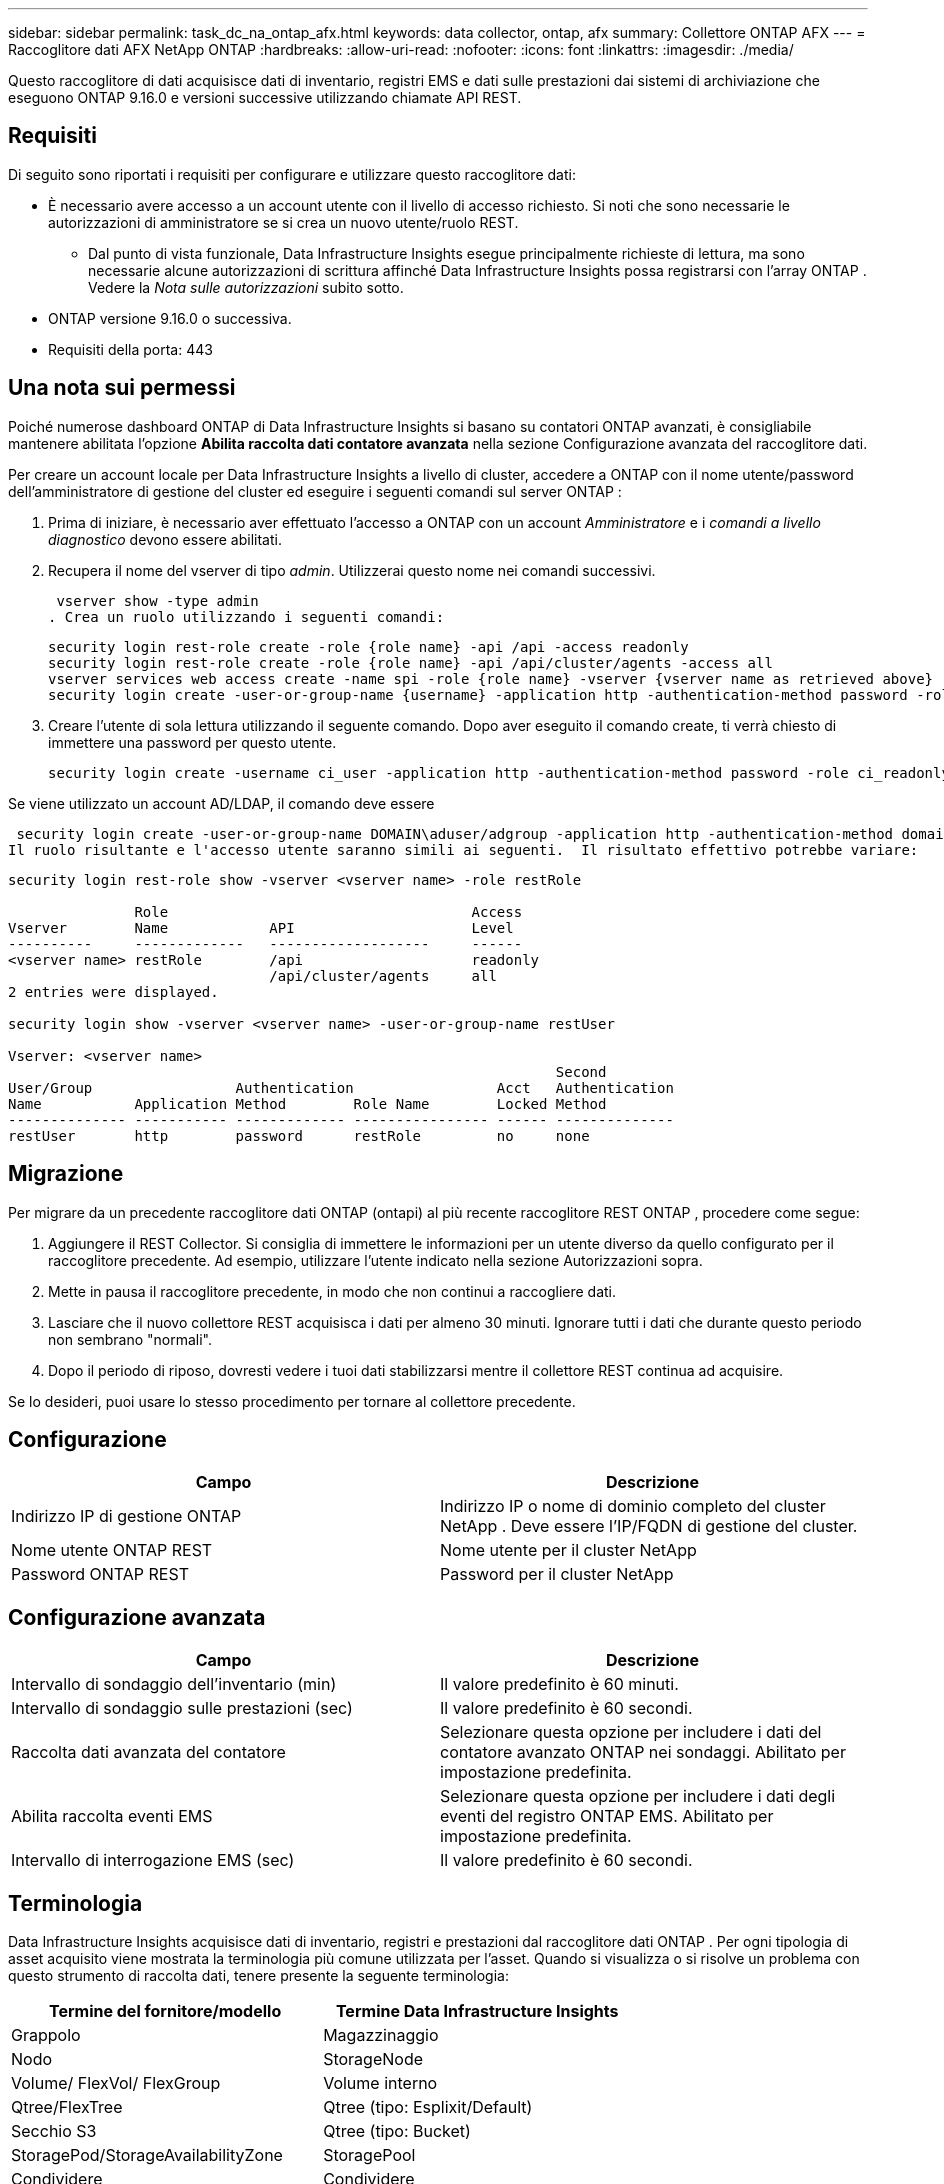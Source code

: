 ---
sidebar: sidebar 
permalink: task_dc_na_ontap_afx.html 
keywords: data collector, ontap, afx 
summary: Collettore ONTAP AFX 
---
= Raccoglitore dati AFX NetApp ONTAP
:hardbreaks:
:allow-uri-read: 
:nofooter: 
:icons: font
:linkattrs: 
:imagesdir: ./media/


[role="lead"]
Questo raccoglitore di dati acquisisce dati di inventario, registri EMS e dati sulle prestazioni dai sistemi di archiviazione che eseguono ONTAP 9.16.0 e versioni successive utilizzando chiamate API REST.



== Requisiti

Di seguito sono riportati i requisiti per configurare e utilizzare questo raccoglitore dati:

* È necessario avere accesso a un account utente con il livello di accesso richiesto.  Si noti che sono necessarie le autorizzazioni di amministratore se si crea un nuovo utente/ruolo REST.
+
** Dal punto di vista funzionale, Data Infrastructure Insights esegue principalmente richieste di lettura, ma sono necessarie alcune autorizzazioni di scrittura affinché Data Infrastructure Insights possa registrarsi con l'array ONTAP .  Vedere la _Nota sulle autorizzazioni_ subito sotto.


* ONTAP versione 9.16.0 o successiva.
* Requisiti della porta: 443




== Una nota sui permessi

Poiché numerose dashboard ONTAP di Data Infrastructure Insights si basano su contatori ONTAP avanzati, è consigliabile mantenere abilitata l'opzione *Abilita raccolta dati contatore avanzata* nella sezione Configurazione avanzata del raccoglitore dati.

Per creare un account locale per Data Infrastructure Insights a livello di cluster, accedere a ONTAP con il nome utente/password dell'amministratore di gestione del cluster ed eseguire i seguenti comandi sul server ONTAP :

. Prima di iniziare, è necessario aver effettuato l'accesso a ONTAP con un account _Amministratore_ e i _comandi a livello diagnostico_ devono essere abilitati.
. Recupera il nome del vserver di tipo _admin_.  Utilizzerai questo nome nei comandi successivi.
+
 vserver show -type admin
. Crea un ruolo utilizzando i seguenti comandi:
+
....
security login rest-role create -role {role name} -api /api -access readonly
security login rest-role create -role {role name} -api /api/cluster/agents -access all
vserver services web access create -name spi -role {role name} -vserver {vserver name as retrieved above}
security login create -user-or-group-name {username} -application http -authentication-method password -role {role name}
....
. Creare l'utente di sola lettura utilizzando il seguente comando.  Dopo aver eseguito il comando create, ti verrà chiesto di immettere una password per questo utente.
+
 security login create -username ci_user -application http -authentication-method password -role ci_readonly


Se viene utilizzato un account AD/LDAP, il comando deve essere

 security login create -user-or-group-name DOMAIN\aduser/adgroup -application http -authentication-method domain -role ci_readonly
Il ruolo risultante e l'accesso utente saranno simili ai seguenti.  Il risultato effettivo potrebbe variare:

[listing]
----
security login rest-role show -vserver <vserver name> -role restRole

               Role                                    Access
Vserver        Name            API                     Level
----------     -------------   -------------------     ------
<vserver name> restRole        /api                    readonly
                               /api/cluster/agents     all
2 entries were displayed.

security login show -vserver <vserver name> -user-or-group-name restUser

Vserver: <vserver name>
                                                                 Second
User/Group                 Authentication                 Acct   Authentication
Name           Application Method        Role Name        Locked Method
-------------- ----------- ------------- ---------------- ------ --------------
restUser       http        password      restRole         no     none
----


== Migrazione

Per migrare da un precedente raccoglitore dati ONTAP (ontapi) al più recente raccoglitore REST ONTAP , procedere come segue:

. Aggiungere il REST Collector.  Si consiglia di immettere le informazioni per un utente diverso da quello configurato per il raccoglitore precedente.  Ad esempio, utilizzare l'utente indicato nella sezione Autorizzazioni sopra.
. Mette in pausa il raccoglitore precedente, in modo che non continui a raccogliere dati.
. Lasciare che il nuovo collettore REST acquisisca i dati per almeno 30 minuti.  Ignorare tutti i dati che durante questo periodo non sembrano "normali".
. Dopo il periodo di riposo, dovresti vedere i tuoi dati stabilizzarsi mentre il collettore REST continua ad acquisire.


Se lo desideri, puoi usare lo stesso procedimento per tornare al collettore precedente.



== Configurazione

[cols="2*"]
|===
| Campo | Descrizione 


| Indirizzo IP di gestione ONTAP | Indirizzo IP o nome di dominio completo del cluster NetApp .  Deve essere l'IP/FQDN di gestione del cluster. 


| Nome utente ONTAP REST | Nome utente per il cluster NetApp 


| Password ONTAP REST | Password per il cluster NetApp 
|===


== Configurazione avanzata

[cols="2*"]
|===
| Campo | Descrizione 


| Intervallo di sondaggio dell'inventario (min) | Il valore predefinito è 60 minuti. 


| Intervallo di sondaggio sulle prestazioni (sec) | Il valore predefinito è 60 secondi. 


| Raccolta dati avanzata del contatore | Selezionare questa opzione per includere i dati del contatore avanzato ONTAP nei sondaggi. Abilitato per impostazione predefinita. 


| Abilita raccolta eventi EMS | Selezionare questa opzione per includere i dati degli eventi del registro ONTAP EMS. Abilitato per impostazione predefinita. 


| Intervallo di interrogazione EMS (sec) | Il valore predefinito è 60 secondi. 
|===


== Terminologia

Data Infrastructure Insights acquisisce dati di inventario, registri e prestazioni dal raccoglitore dati ONTAP .  Per ogni tipologia di asset acquisito viene mostrata la terminologia più comune utilizzata per l'asset.  Quando si visualizza o si risolve un problema con questo strumento di raccolta dati, tenere presente la seguente terminologia:

[cols="2*"]
|===
| Termine del fornitore/modello | Termine Data Infrastructure Insights 


| Grappolo | Magazzinaggio 


| Nodo | StorageNode 


| Volume/ FlexVol/ FlexGroup | Volume interno 


| Qtree/FlexTree | Qtree (tipo: Esplixit/Default) 


| Secchio S3 | Qtree (tipo: Bucket) 


| StoragePod/StorageAvailabilityZone | StoragePool 


| Condividere | Condividere 


| Quota | Quota 


| SVM (macchina virtuale di archiviazione) | Macchina virtuale di archiviazione 
|===


== Terminologia di gestione dei dati ONTAP

I seguenti termini si applicano agli oggetti o ai riferimenti che potresti trovare nelle pagine di destinazione delle risorse di archiviazione ONTAP Data Management.  Molti di questi termini si applicano anche ad altri raccoglitori di dati.



=== Magazzinaggio

* Modello: elenco delimitato da virgole dei nomi univoci e discreti dei modelli di nodi all'interno di questo cluster.  Se tutti i nodi nei cluster sono dello stesso tipo di modello, verrà visualizzato un solo nome di modello.
* Fornitore: lo stesso nome del fornitore che vedresti se stessi configurando una nuova origine dati.
* Numero di serie: l'UUID dell'array
* IP: in genere saranno gli IP o i nomi host configurati nell'origine dati.
* Versione del microcodice – firmware.
* Capacità grezza: somma di base 2 di tutti i dischi fisici nel sistema, indipendentemente dal loro ruolo.
* Latenza: rappresentazione di ciò che sta sperimentando l'host sottoposto a carichi di lavoro, sia in lettura che in scrittura.  Idealmente, Data Infrastructure Insights reperirebbe questo valore direttamente, ma spesso non è così.  Invece dell'array che offre questa funzionalità, Data Infrastructure Insights esegue in genere un calcolo ponderato in base agli IOPS derivato dalle statistiche dei singoli volumi interni.
* Capacità di elaborazione: aggregata dai volumi interni.  Gestione: può contenere un collegamento ipertestuale all'interfaccia di gestione del dispositivo.  Creato a livello di programmazione dalla fonte dati Data Infrastructure Insights come parte della reportistica di inventario.




=== Pool di archiviazione

* Archiviazione: su quale array di archiviazione risiede questo pool.  Obbligatorio.
* Tipo: un valore descrittivo da un elenco di possibilità enumerate.  Nella maggior parte dei casi sarà "Aggregato" o "Gruppo RAID".
* Nodo: se l'architettura di questo array di archiviazione è tale che i pool appartengono a un nodo di archiviazione specifico, il suo nome verrà visualizzato qui come collegamento ipertestuale alla relativa landing page.
* Utilizza Flash Pool – Valore Sì/No – questo pool basato su SATA/SAS ha SSD utilizzati per l'accelerazione della memorizzazione nella cache?
* Ridondanza: livello RAID o schema di protezione.  RAID_DP è a doppia parità, RAID_TP è a tripla parità.
* Capacità: i valori qui indicati sono la capacità logica utilizzata, la capacità utilizzabile e la capacità logica totale, nonché la percentuale utilizzata tra queste.
* Capacità sovraimpegnata: se utilizzando tecnologie di efficienza è stata assegnata una somma totale di volume o capacità di volume interno superiore alla capacità logica del pool di archiviazione, il valore percentuale sarà maggiore dello 0%.
* Snapshot: capacità di snapshot utilizzate e totali, se l'architettura del pool di archiviazione dedica parte della sua capacità ad aree di segmenti esclusivamente per gli snapshot.  È probabile che le configurazioni ONTAP in MetroCluster presentino questo fenomeno, mentre altre configurazioni ONTAP lo presentano in misura minore.
* Utilizzo: valore percentuale che indica la percentuale più alta di disco occupato tra tutti i dischi che contribuiscono alla capacità di questo pool di archiviazione.  L'utilizzo del disco non ha necessariamente una forte correlazione con le prestazioni dell'array: l'utilizzo può essere elevato a causa di ricostruzioni del disco, attività di deduplicazione, ecc. in assenza di carichi di lavoro gestiti dall'host.  Inoltre, molte implementazioni di replicazione degli array possono aumentare l'utilizzo del disco senza essere visualizzate come volume interno o carico di lavoro del volume.
* IOPS: la somma degli IOPS di tutti i dischi che contribuiscono alla capacità di questo pool di archiviazione.  Throughput: la somma del throughput di tutti i dischi che contribuiscono alla capacità di questo pool di archiviazione.




=== Nodo di archiviazione

* Archiviazione: di quale array di archiviazione fa parte questo nodo.  Obbligatorio.
* Partner HA: sulle piattaforme in cui un nodo esegue il failover su un solo altro nodo, in genere verrà visualizzato qui.
* Stato: salute del nodo.  Disponibile solo quando l'array è sufficientemente integro da poter essere inventariato da una fonte dati.
* Modello: nome del modello del nodo.
* Versione: nome della versione del dispositivo.
* Numero di serie: il numero di serie del nodo.
* Memoria: memoria base 2 se disponibile.
* Utilizzo: su ONTAP, si tratta di un indice di stress del controller derivante da un algoritmo proprietario.  A ogni sondaggio sulle prestazioni verrà segnalato un numero compreso tra 0 e 100%, che rappresenta il valore più alto tra la contesa del disco WAFL o l'utilizzo medio della CPU.  Se si osservano valori sostenuti > 50%, ciò è indicativo di sottodimensionamento, ovvero un controller/nodo non sufficientemente grande o un numero insufficiente di dischi rotanti per assorbire il carico di lavoro di scrittura.
* IOPS – Derivato direttamente dalle chiamate ONTAP REST sull'oggetto nodo.
* Latenza: derivata direttamente dalle chiamate ONTAP REST sull'oggetto nodo.
* Throughput: derivato direttamente dalle chiamate ONTAP REST sull'oggetto nodo.
* Processori: numero di CPU.




== Metriche di potenza ONTAP

Diversi modelli ONTAP forniscono metriche di potenza per Data Infrastructure Insights che possono essere utilizzate per il monitoraggio o l'invio di avvisi.  Gli elenchi dei modelli supportati e non supportati riportati di seguito non sono esaustivi, ma dovrebbero fornire alcune indicazioni; in generale, se un modello appartiene alla stessa famiglia di uno presente nell'elenco, il supporto dovrebbe essere lo stesso.

Modelli supportati:

A200 A220 A250 A300 A320 A400 A700 A700s A800 A900 C190 FAS2240-4 FAS2552 FAS2650 FAS2720 FAS2750 FAS8200 FAS8300 FAS8700 FAS9000

Modelli non supportati:

FAS2620 FAS3250 FAS3270 FAS500f FAS6280 FAS/ AFF 8020 FAS/ AFF 8040 FAS/ AFF 8060 FAS/ AFF 8080



== Risoluzione dei problemi

Ecco alcune cose da provare se riscontri problemi con questo strumento di raccolta dati:

[cols="2*"]
|===
| Problema: | Prova questo: 


| Quando si tenta di creare un raccoglitore di dati REST ONTAP , viene visualizzato un errore simile al seguente: Configurazione: 10.193.70.14: l'API REST ONTAP su 10.193.70.14 non è disponibile: 10.193.70.14 non è riuscito a GET /api/cluster: 400 Richiesta non valida | Ciò è probabilmente dovuto a un array ONTAP più vecchio (ad esempio ONTAP 9.6) che non ha funzionalità API REST.  ONTAP 9.14.1 è la versione minima ONTAP supportata dal collettore REST ONTAP .  Nelle versioni precedenti a REST ONTAP ci si dovrebbe aspettare risposte "400 Bad Request".  Per le versioni ONTAP che supportano REST ma non sono 9.14.1 o successive, potrebbe essere visualizzato il seguente messaggio simile: Configurazione: 10.193.98.84: l'API REST ONTAP su 10.193.98.84 non è disponibile: 10.193.98.84: l'API REST ONTAP su 10.193.98.84 è disponibile: cheryl5-cluster-2 9.10.1 a3cb3247-3d3c-11ee-8ff3-005056b364a7 ma non è della versione minima 9.14.1. 


| Vedo metriche vuote o "0" dove il collettore ONTAP ontapi mostra i dati. | ONTAP REST non segnala metriche utilizzate internamente solo sul sistema ONTAP .  Ad esempio, gli aggregati di sistema non verranno raccolti da ONTAP REST, ma solo gli SVM di tipo "dati".  Altri esempi di metriche ONTAP REST che potrebbero segnalare dati pari a zero o vuoti: InternalVolumes: REST non segnala più vol0.  Aggregati: REST non segnala più aggr0.  Archiviazione: la maggior parte delle metriche è un riepilogo delle metriche del volume interno e sarà influenzata da quanto sopra.  Macchine virtuali di archiviazione: REST non segnala più SVM di tipo diverso da "dati" (ad esempio "cluster", "mgmt", "nodo").  Potresti anche notare un cambiamento nell'aspetto dei grafici che contengono dati, dovuto alla modifica del periodo di polling delle prestazioni predefinito da 15 a 5 minuti.  Sondaggi più frequenti significano più punti dati da tracciare. 
|===
Ulteriori informazioni possono essere trovate pressolink:concept_requesting_support.html["Supporto"] pagina o nellalink:reference_data_collector_support_matrix.html["Matrice di supporto del raccoglitore dati"] .
